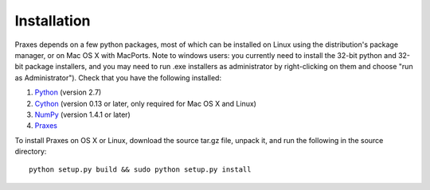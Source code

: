 ============
Installation
============

Praxes depends on a few python packages, most of which can be installed on
Linux using the distribution's package manager, or on Mac OS X with MacPorts.
Note to windows users: you currently need to install the 32-bit python and
32-bit package installers, and you may need to run .exe installers as
administrator by right-clicking on them and choose "run as Administrator").
Check that you have the following installed:

#. Python_ (version 2.7)
#. Cython_ (version 0.13 or later, only required for Mac OS X and Linux)
#. NumPy_ (version 1.4.1 or later)
#. Praxes_

To install Praxes on OS X or Linux, download the source tar.gz file, unpack it,
and run the following in the source directory::

  python setup.py build && sudo python setup.py install


.. _Python: http://www.python.org/
.. _Cython: http://pypi.python.org/pypi/Cython
.. _NumPy: http://pypi.python.org/pypi/numpy
.. _Praxes: http://github.com/praxes/praxes/downloads

